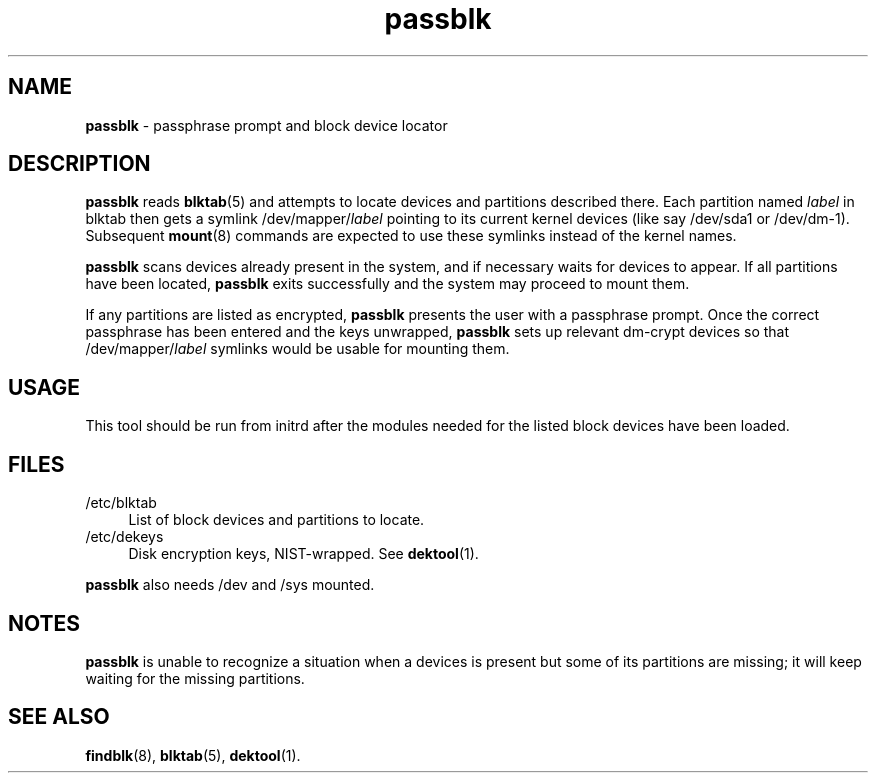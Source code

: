 .TH passblk 8
'''
.SH NAME
\fBpassblk\fR \- passphrase prompt and block device locator
'''
.SH DESCRIPTION
\fBpassblk\fR reads \fBblktab\fR(5) and attempts to locate devices
and partitions described there. Each partition named \fIlabel\fR in blktab
then gets a symlink /dev/mapper/\fIlabel\fR pointing to its current kernel
devices (like say /dev/sda1 or /dev/dm-1). Subsequent \fBmount\fR(8) commands
are expected to use these symlinks instead of the kernel names.
.P
\fBpassblk\fR scans devices already present in the system, and if necessary
waits for devices to appear. If all partitions have been located, \fBpassblk\fR
exits successfully and the system may proceed to mount them.
.P
If any partitions are listed as encrypted, \fBpassblk\fR presents the user
with a passphrase prompt. Once the correct passphrase has been entered
and the keys unwrapped, \fBpassblk\fR sets up relevant dm-crypt devices so
that /dev/mapper/\fIlabel\fR symlinks would be usable for mounting them.
'''
.SH USAGE
This tool should be run from initrd after the modules needed for the listed
block devices have been loaded.
'''
.SH FILES
.IP "/etc/blktab" 4
List of block devices and partitions to locate.
.IP "/etc/dekeys" 4
Disk encryption keys, NIST-wrapped. See \fBdektool\fR(1).
.P
\fBpassblk\fR also needs /dev and /sys mounted.
'''
.SH NOTES
\fBpassblk\fR is unable to recognize a situation when a devices is present
but some of its partitions are missing; it will keep waiting for the missing
partitions.
'''
.SH SEE ALSO
\fBfindblk\fR(8), \fBblktab\fR(5), \fBdektool\fR(1).
